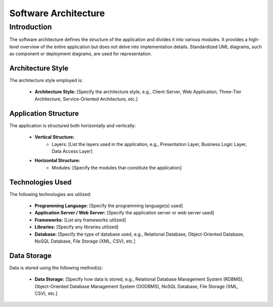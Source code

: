 =========================
Software Architecture
=========================

Introduction
=============

The software architecture defines the structure of the application and divides it into various modules. It provides a high-level overview of the entire application but does not delve into implementation details. Standardized UML diagrams, such as component or deployment diagrams, are used for representation.

Architecture Style
------------------

The architecture style employed is:

    - **Architecture Style:** [Specify the architecture style, e.g., Client-Server, Web Application, Three-Tier Architecture, Service-Oriented Architecture, etc.]

Application Structure
----------------------

The application is structured both horizontally and vertically:

    - **Vertical Structure:**
        - Layers: [List the layers used in the application, e.g., Presentation Layer, Business Logic Layer, Data Access Layer]
    - **Horizontal Structure:**
        - Modules: [Specify the modules that constitute the application]

Technologies Used
------------------

The following technologies are utilized:

    - **Programming Language:** [Specify the programming language(s) used]
    - **Application Server / Web Server:** [Specify the application server or web server used]
    - **Frameworks:** [List any frameworks utilized]
    - **Libraries:** [Specify any libraries utilized]
    - **Database:** [Specify the type of database used, e.g., Relational Database, Object-Oriented Database, NoSQL Database, File Storage (XML, CSV), etc.]

Data Storage
------------

Data is stored using the following method(s):

    - **Data Storage:** [Specify how data is stored, e.g., Relational Database Management System (RDBMS), Object-Oriented Database Management System (OODBMS), NoSQL Database, File Storage (XML, CSV), etc.]
